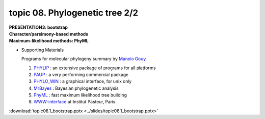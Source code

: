 topic 08. Phylogenetic tree 2/2
==========================================
| **PRESENTATION3: bootstrap**
| **​Character/parsimony-based methods**
| **Maximum-likelihood methods: PhyML**

* Supporting Materials

  Programs for molecular phylogeny summary by `Manolo Gouy <https://lbbe.univ-lyon1.fr/-Gouy-Manolo-.html?lang=en>`_

  1. `PHYLIP <http://evolution.genetics.washington.edu/phylip.html>`_ : an extensive package of programs for all platforms
  2. `PAUP <http://paup.csit.fsu.edu/index.html>`_ : a very performing commercial package
  3. `PHYLO_WIN <http://pbil.univ-lyon1.fr/software/phylowin.html>`_ : a graphical interface, for unix only
  4. `MrBayes <http://morphbank.ebc.uu.se/mrbayes/>`_ : Bayesian phylogenetic analysis
  5. `PhyML <http://www.lirmm.fr/~guindon/phyml.html>`_ : fast maximum likelihood tree building
  6. `WWW-interface <http://bioweb.pasteur.fr/seqanal/phylogeny>`_  at Institut Pasteur, Paris

:download:`topic08.1_bootstrap.pptx <../slides/topic08.1_bootstrap.pptx>`